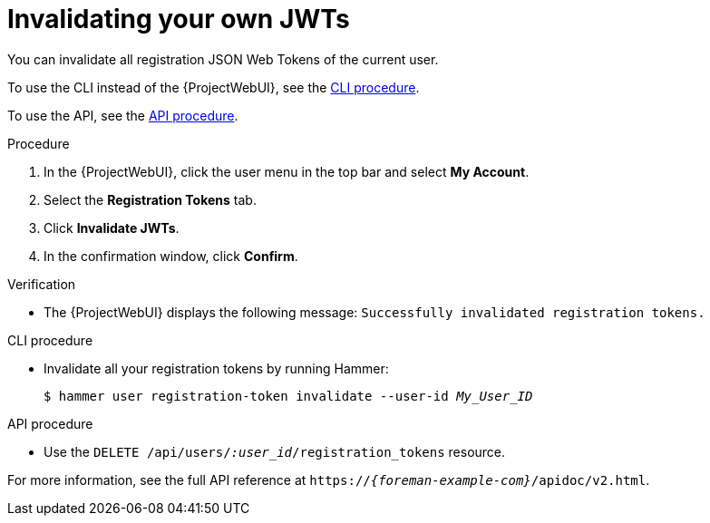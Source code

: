 :_mod-docs-content-type: PROCEDURE

[id="invalidating-your-own-jwts"]
= Invalidating your own JWTs

You can invalidate all registration JSON Web Tokens of the current user.

To use the CLI instead of the {ProjectWebUI}, see the xref:cli-invalidating-your-own-jwts[].

To use the API, see the xref:api-invalidating-your-own-jwts[].

.Procedure
. In the {ProjectWebUI}, click the user menu in the top bar and select *My Account*.
. Select the *Registration Tokens* tab.
. Click *Invalidate JWTs*.
. In the confirmation window, click *Confirm*.

.Verification
* The {ProjectWebUI} displays the following message: `Successfully invalidated registration tokens.`

[id="cli-invalidating-your-own-jwts"]
.CLI procedure
* Invalidate all your registration tokens by running Hammer:
+
[options="nowrap" subs="+quotes,attributes,verbatim"]
----
$ hammer user registration-token invalidate --user-id _My_User_ID_
----

[id="api-invalidating-your-own-jwts"]
.API procedure
* Use the `DELETE /api/users/_:user_id_/registration_tokens` resource.

For more information, see the full API reference at `https://_{foreman-example-com}_/apidoc/v2.html`.
